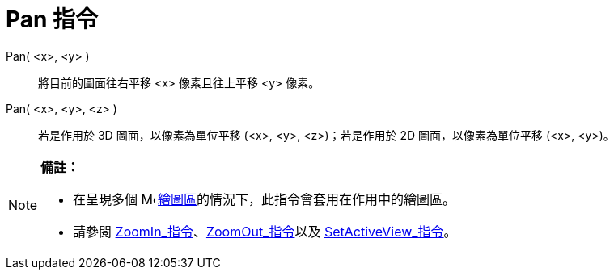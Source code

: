 = Pan 指令
:page-en: commands/Pan
ifdef::env-github[:imagesdir: /zh/modules/ROOT/assets/images]

Pan( <x>, <y> )::
  將目前的圖面往右平移 <x> 像素且往上平移 <y> 像素。
Pan( <x>, <y>, <z> )::
  若是作用於 3D 圖面，以像素為單位平移 (<x>, <y>, <z>)；若是作用於 2D 圖面，以像素為單位平移 (<x>, <y>)。

[NOTE]
====

*備註：*

* 在呈現多個 image:16px-Menu_view_graphics.svg.png[Menu view graphics.svg,width=16,height=16]
xref:/繪圖區.adoc[繪圖區]的情況下，此指令會套用在作用中的繪圖區。
* 請參閱 xref:/commands/ZoomIn.adoc[ZoomIn_指令]、xref:/commands/ZoomOut.adoc[ZoomOut_指令]以及
xref:/commands/SetActiveView.adoc[SetActiveView_指令]。

====
